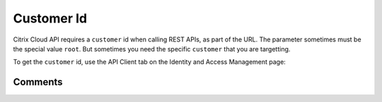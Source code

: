 ===========
Customer Id
===========

Citrix Cloud API requires a ``customer`` id when calling REST APIs, as part of
the URL. The parameter sometimes must be the special value ``root``.
But sometimes you need the specific ``customer`` that you are targetting.

To get the ``customer`` id, use the API Client tab on the Identity and Access
Management page:

|figure_1|

.. |figure_1| image:: _static/customer_id/figure_1.png
    :scale: 25%

Comments
========

.. disqus::

